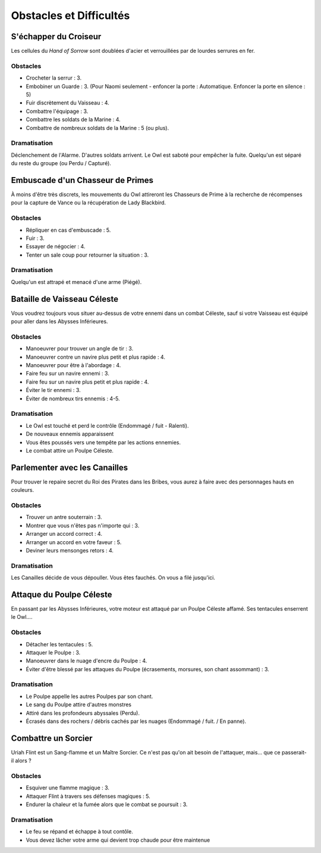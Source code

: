========================
Obstacles et Difficultés
========================


S'échapper du Croiseur
======================

Les cellules du *Hand of Sorrow*  sont doublées d'acier et verrouillées par de
lourdes serrures en fer.

Obstacles
---------

* Crocheter la serrur : 3.
* Embobiner un Guarde : 3. (Pour Naomi seulement - enfoncer la porte : Automatique. Enfoncer la porte en silence : 5)
* Fuir discrètement du Vaisseau : 4.
* Combattre l'équipage : 3.
* Combattre les soldats de la Marine : 4.
* Combattre de nombreux soldats de la Marine : 5 (ou plus).

Dramatisation
-------------

Déclenchement de l'Alarme. D'autres soldats arrivent. Le Owl est saboté pour
empêcher la fuite. Quelqu'un est séparé du reste du groupe (ou Perdu / Capturé).

Embuscade d'un Chasseur de Primes
=================================

À moins d'être très discrets, les mouvements du Owl attireront les Chasseurs de
Prime à la recherche de récompenses pour la capture de Vance ou la récupération
de Lady Blackbird.

Obstacles
---------

* Répliquer en cas d'embuscade : 5.
* Fuir : 3.
* Essayer de négocier : 4.
* Tenter un sale coup pour retourner la situation : 3.

Dramatisation
-------------

Quelqu'un est attrapé et menacé d'une arme (Piégé).

Bataille de Vaisseau Céleste
============================

Vous voudrez toujours vous situer au-dessus de votre ennemi dans un combat
Céleste, sauf si votre Vaisseau est équipé pour aller dans les Abysses
Inférieures.

Obstacles
---------

* Manoeuvrer pour trouver un angle de tir : 3.
* Manoeuvrer contre un navire plus petit et plus rapide : 4.
* Manoeuvrer pour être à l'abordage : 4.
* Faire feu sur un navire ennemi : 3.
* Faire feu sur un navire plus petit et plus rapide : 4.
* Éviter le tir ennemi : 3.
* Éviter de nombreux tirs ennemis : 4-5.

Dramatisation
-------------

* Le Owl est touché et perd le contrôle (Endommagé / fuit - Ralenti).
* De nouveaux ennemis apparaissent
* Vous êtes poussés vers une tempête par les actions ennemies.
* Le combat attire un Poulpe Céleste.

Parlementer avec les Canailles
==============================

Pour trouver le repaire secret du Roi des Pirates dans les Bribes, vous aurez à
faire avec des personnages hauts en couleurs.

Obstacles
---------

* Trouver un antre souterrain : 3.
* Montrer que vous n'êtes pas n'importe qui : 3.
* Arranger un accord correct : 4.
* Arranger un accord en votre faveur : 5.
* Deviner leurs mensonges retors : 4.

Dramatisation
-------------

Les Canailles décide de vous dépouller. Vous êtes fauchés. On vous a filé
jusqu'ici.

Attaque du Poulpe Céleste
=========================

En passant par les Abysses Inférieures, votre moteur est attaqué par un Poulpe
Céleste affamé. Ses tentacules enserrent le Owl....

Obstacles
---------

* Détacher les tentacules : 5.
* Attaquer le Poulpe : 3.
* Manoeuvrer dans le nuage d'encre du Poulpe : 4.
* Éviter d'être blessé par les attaques du Poulpe (écrasements, morsures, son chant assommant) : 3.

Dramatisation
-------------

* Le Poulpe appelle les autres Poulpes par son chant.
* Le sang du Poulpe attire d'autres monstres
* Attiré dans les profondeurs abyssales (Perdu).
* Écrasés dans des rochers / débris cachés par les nuages (Endommagé / fuit. / En panne).

Combattre un Sorcier
====================

Uriah Flint est un Sang-flamme et un Maître Sorcier. Ce n'est pas qu'on ait besoin
de l'attaquer, mais... que ce passerait-il alors ?

Obstacles
---------

* Esquiver une flamme magique : 3.
* Attaquer Flint à travers ses défenses magiques : 5.
* Endurer la chaleur et la fumée alors que le combat se poursuit : 3.

Dramatisation
-------------

* Le feu se répand et échappe à tout contôle.
* Vous devez lâcher votre arme qui devient trop chaude pour être maintenue
